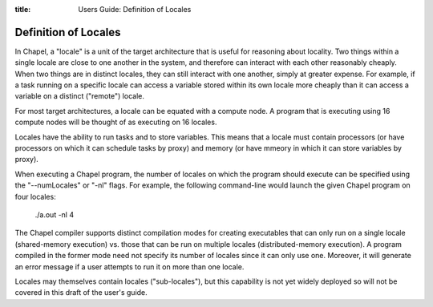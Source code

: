 :title: Users Guide: Definition of Locales

Definition of Locales
=====================

In Chapel, a "locale" is a unit of the target architecture that is
useful for reasoning about locality.  Two things within a single
locale are close to one another in the system, and therefore can
interact with each other reasonably cheaply.  When two things are in
distinct locales, they can still interact with one another, simply at
greater expense.  For example, if a task running on a specific locale
can access a variable stored within its own locale more cheaply than
it can access a variable on a distinct ("remote") locale.

For most target architectures, a locale can be equated with a compute
node.  A program that is executing using 16 compute nodes will be
thought of as executing on 16 locales.

Locales have the ability to run tasks and to store variables.  This
means that a locale must contain processors (or have processors on
which it can schedule tasks by proxy) and memory (or have mmeory in
which it can store variables by proxy).

When executing a Chapel program, the number of locales on which the
program should execute can be specified using the "--numLocales" or
"-nl" flags.  For example, the following command-line would launch the
given Chapel program on four locales:

    ./a.out -nl 4

The Chapel compiler supports distinct compilation modes for creating
executables that can only run on a single locale (shared-memory
execution) vs. those that can be run on multiple locales
(distributed-memory execution).  A program compiled in the former mode
need not specify its number of locales since it can only use one.
Moreover, it will generate an error message if a user attempts to run
it on more than one locale.

Locales may themselves contain locales ("sub-locales"), but this
capability is not yet widely deployed so will not be covered in this
draft of the user's guide.
